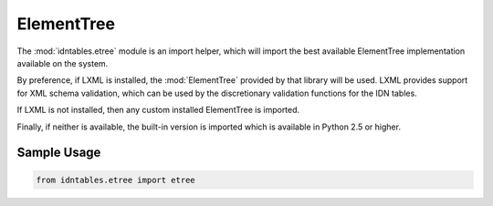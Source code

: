 ElementTree
===========

The :mod:`idntables.etree` module is an import helper, which will import the best
available ElementTree implementation available on the system.

By preference, if LXML is installed, the :mod:`ElementTree` provided by that library will
be used. LXML provides support for XML schema validation, which can be used by the
discretionary validation functions for the IDN tables.

If LXML is not installed, then any custom installed ElementTree is imported.

Finally, if neither is available, the built-in version is imported which is available
in Python 2.5 or higher.

Sample Usage
------------

.. code-block:: python

	from idntables.etree import etree

